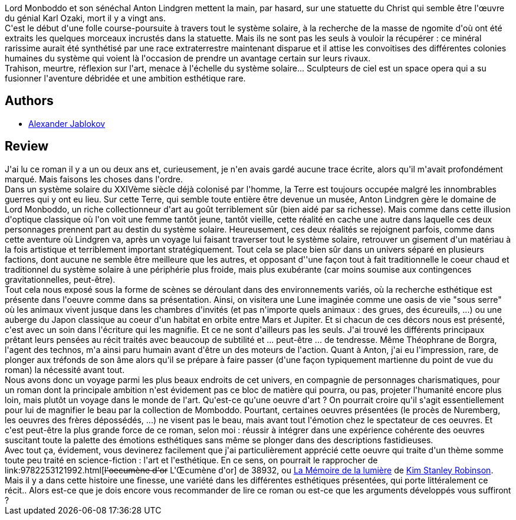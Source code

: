 :jbake-type: post
:jbake-status: published
:jbake-title: Sculpteurs de Ciel
:jbake-tags:  art, complot, enquête, espionnage, far-future, favorites, near-space, space-opera,_année_2010,_mois_août,_note_5,rayon-imaginaire,read
:jbake-date: 2010-08-21
:jbake-depth: ../../
:jbake-uri: goodreads/books/9782070344062.adoc
:jbake-bigImage: https://i.gr-assets.com/images/S/compressed.photo.goodreads.com/books/1360144053l/6661872._SY160_.jpg
:jbake-smallImage: https://i.gr-assets.com/images/S/compressed.photo.goodreads.com/books/1360144053l/6661872._SY75_.jpg
:jbake-source: https://www.goodreads.com/book/show/6661872
:jbake-style: goodreads goodreads-book

++++
<div class="book-description">
Lord Monboddo et son sénéchal Anton Lindgren mettent la main, par hasard, sur une statuette du Christ qui semble être l'œuvre du génial Karl Ozaki, mort il y a vingt ans.<br /> C'est le début d'une folle course-poursuite à travers tout le système solaire, à la recherche de la masse de ngomite d'où ont été extraits les quelques morceaux incrustés dans la statuette. Mais ils ne sont pas les seuls à vouloir la récupérer : ce minéral rarissime aurait été synthétisé par une race extraterrestre maintenant disparue et il attise les convoitises des différentes colonies humaines du système qui voient là l'occasion de prendre un avantage certain sur leurs rivaux.<br /> Trahison, meurtre, réflexion sur l'art, menace à l'échelle du système solaire... Sculpteurs de ciel est un space opera qui a su fusionner l'aventure débridée et une ambition esthétique rare.
</div>
++++


## Authors
* link:../authors/605355.html[Alexander Jablokov]



## Review

++++
J'ai lu ce roman il y a un ou deux ans et, curieusement, je n'en avais gardé aucune trace écrite, alors qu'il m'avait profondément marqué. Mais faisons les choses dans l'ordre.<br/>Dans un système solaire du XXIVème siècle déjà colonisé par l'homme, la Terre est toujours occupée malgré les innombrables guerres qui y ont eu lieu. Sur cette Terre, qui semble toute entière être devenue un musée, Anton Lindgren gère le domaine de Lord Monboddo, un riche collectionneur d'art au goût terriblement sûr (bien aidé par sa richesse). Mais comme dans cette illusion d'optique classique où l'on voit une femme tantôt jeune, tantôt vieille, cette réalité en cache une autre dans laquelle ces deux personnages prennent part au destin du système solaire. Heureusement, ces deux réalités se rejoignent parfois, comme dans cette aventure où Lindgren va, après un voyage lui faisant traverser tout le système solaire, retrouver un gisement d'un matériau à la fois artistique et terriblement important stratégiquement. Tout cela se place bien sûr dans un univers séparé en plusieurs factions, dont aucune ne semble être meilleure que les autres, et opposant d''une façon tout à fait traditionnelle le coeur chaud et traditionnel du système solaire à une périphérie plus froide, mais plus exubérante (car moins soumise aux contingences gravitationnelles, peut-être).<br/>Tout cela nous exposé sous la forme de scènes se déroulant dans des environnements variés, où la recherche esthétique est présente dans l'oeuvre comme dans sa présentation. Ainsi, on visitera une Lune imaginée comme une oasis de vie "sous serre" où les animaux vivent jusque dans les chambres d'invités (et pas n'importe quels animaux : des grues, des écureuils, ...) ou une auberge du Japon classique au coeur d'un habitat en orbite entre Mars et Jupiter. Et si chacun de ces décors nous est présenté, c'est avec un soin dans l'écriture qui les magnifie. Et ce ne sont d'ailleurs pas les seuls. J'ai trouvé les différents principaux prêtant leurs pensées au récit traités avec beaucoup de subtilité et ... peut-être ... de tendresse. Même Théophrane de Borgra, l'agent des technos, m'a ainsi paru humain avant d'être un des moteurs de l'action. Quant à Anton, j'ai eu l'impression, rare, de plonger aux tréfonds de son âme alors qu'il se prépare à faire passer (d'une façon typiquement martienne du point de vue du roman) la nécessité avant tout.<br/>Nous avons donc un voyage parmi les plus beaux endroits de cet univers, en compagnie de personnages charismatiques, pour un roman dont la principale ambition n'est évidement pas ce bloc de matière qui pourra, ou pas, projeter l'humanité encore plus loin, mais plutôt un voyage dans le monde de l'art. Qu'est-ce qu'une oeuvre d'art ? On pourrait croire qu'il s'agit essentiellement pour lui de magnifier le beau par la collection de Momboddo. Pourtant, certaines oeuvres présentées (le procès de Nuremberg, les oeuvres des frères dépossédés, ...) ne visent pas le beau, mais avant tout l'émotion chez le spectateur de ces oeuvres. Et c'est peut-être la plus grande force de ce roman, selon moi : réussir à intégrer dans une expérience cohérente des oeuvres suscitant toute la palette des émotions esthétiques sans même se plonger dans des descriptions fastidieuses.<br/>Avec tout ça, évidement, vous devinerez facilement que j'ai particulièrement apprécié cette oeuvre qui traite d'un thème somme toute peu traité en science-fiction : l'art et l'esthétique. En ce sens, on pourrait le rapprocher de link:9782253121992.html[<strike>l'oecumène d'or</strike> L'Œcumène d'or] de 38932, ou <a class="DirectBookReference destination_Book" href="9782253115168.html">La Mémoire de la lumière</a> de <a class="DirectAuthorReference destination_Author" href="../authors/1858.html">Kim Stanley Robinson</a>. Mais il y a dans cette histoire une finesse, une variété dans les différentes esthétiques présentées, qui porte littéralement ce récit.. Alors est-ce que je dois encore vous recommander de lire ce roman ou est-ce que les arguments développés vous suffiront ?
++++